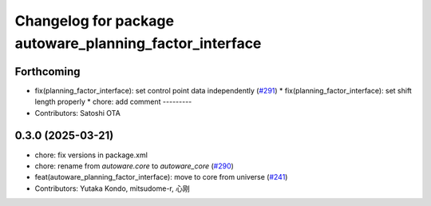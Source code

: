 ^^^^^^^^^^^^^^^^^^^^^^^^^^^^^^^^^^^^^^^^^^^^^^^^^^^^^^^^
Changelog for package autoware_planning_factor_interface
^^^^^^^^^^^^^^^^^^^^^^^^^^^^^^^^^^^^^^^^^^^^^^^^^^^^^^^^

Forthcoming
-----------
* fix(planning_factor_interface): set control point data independently (`#291 <https://github.com/autowarefoundation/autoware_core/issues/291>`_)
  * fix(planning_factor_interface): set shift length properly
  * chore: add comment
  ---------
* Contributors: Satoshi OTA

0.3.0 (2025-03-21)
------------------
* chore: fix versions in package.xml
* chore: rename from `autoware.core` to `autoware_core` (`#290 <https://github.com/autowarefoundation/autoware.core/issues/290>`_)
* feat(autoware_planning_factor_interface): move to core from universe (`#241 <https://github.com/autowarefoundation/autoware.core/issues/241>`_)
* Contributors: Yutaka Kondo, mitsudome-r, 心刚
